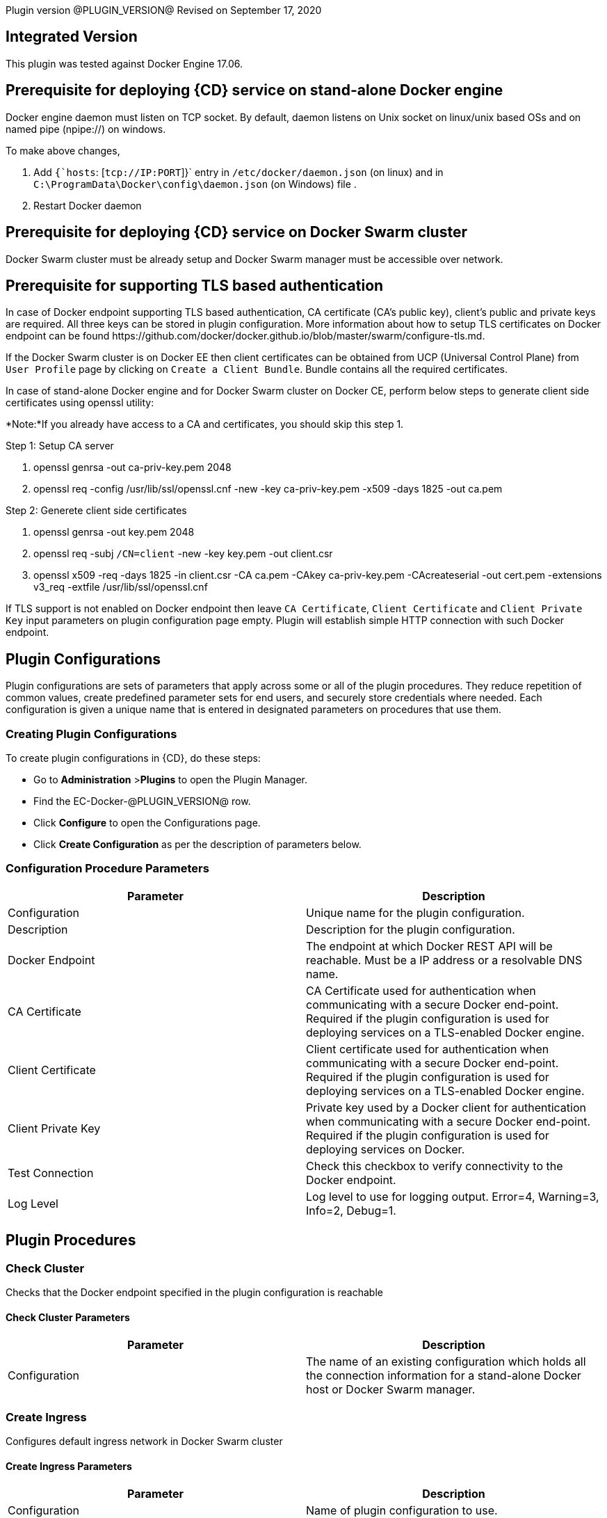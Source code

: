Plugin version @PLUGIN_VERSION@
Revised on September 17, 2020

== Integrated Version

This plugin was tested against Docker Engine 17.06.

== Prerequisite for deploying {CD} service on stand-alone Docker engine

Docker engine daemon must listen on TCP socket. By default, daemon listens on Unix socket on linux/unix based OSs and on named pipe (npipe://) on windows.

To make above changes,

. Add `{`hosts`: [`tcp://IP:PORT`]}` entry in `/etc/docker/daemon.json` (on linux) and in `C:\ProgramData\Docker\config\daemon.json` (on Windows) file .
. Restart Docker daemon

== Prerequisite for deploying {CD} service on Docker Swarm cluster

Docker Swarm cluster must be already setup and Docker Swarm manager must be accessible over network.

== Prerequisite for supporting TLS based authentication

In case of Docker endpoint supporting TLS based authentication, CA certificate (CA's public key), client's public and private keys are required. All three keys can be stored in plugin configuration. More information about how to setup TLS certificates on Docker endpoint can be found \https://github.com/docker/docker.github.io/blob/master/swarm/configure-tls.md.

If the Docker Swarm cluster is on Docker EE then client certificates can be obtained from UCP (Universal Control Plane) from `User Profile` page by clicking on `Create a Client Bundle`. Bundle contains all the required certificates.

In case of stand-alone Docker engine and for Docker Swarm cluster on Docker CE, perform below steps to generate client side certificates using openssl utility:

*Note:*If you already have access to a CA and certificates, you should skip this step 1.

Step 1: Setup CA server

. openssl genrsa -out ca-priv-key.pem 2048
. openssl req -config /usr/lib/ssl/openssl.cnf -new -key ca-priv-key.pem -x509 -days 1825 -out ca.pem

Step 2: Generete client side certificates

. openssl genrsa -out key.pem 2048
. openssl req -subj `/CN=client` -new -key key.pem -out client.csr
. openssl x509 -req -days 1825 -in client.csr -CA ca.pem -CAkey ca-priv-key.pem -CAcreateserial -out cert.pem -extensions v3_req -extfile /usr/lib/ssl/openssl.cnf

If TLS support is not enabled on Docker endpoint then leave `CA Certificate`, `Client Certificate` and `Client Private Key` input parameters on plugin configuration page empty. Plugin will establish simple HTTP connection with such Docker endpoint.

== Plugin Configurations
Plugin configurations are sets of parameters that apply
across some or all of the plugin procedures. They
reduce repetition of common values, create
predefined parameter sets for end users, and
securely store credentials where needed. Each configuration
is given a unique name that is entered in designated
parameters on procedures that use them.


=== Creating Plugin Configurations
To create plugin configurations in {CD}, do these steps:

* Go to **Administration** &gt;**Plugins** to open the Plugin Manager.
* Find the EC-Docker-@PLUGIN_VERSION@ row.
* Click *Configure* to open the
     Configurations page.
* Click *Create Configuration* as per the description of parameters below.



=== Configuration Procedure Parameters
[cols=",",options="header",]
|===
|Parameter |Description

|Configuration | Unique name for the plugin configuration.


|Description | Description for the plugin configuration.


|Docker Endpoint | The endpoint at which Docker REST API will be reachable. Must be a IP address or a resolvable DNS name.


|CA Certificate | CA Certificate used for authentication when communicating with a secure Docker end-point. Required if the plugin configuration is used for deploying services on a TLS-enabled Docker engine.


|Client Certificate | Client certificate used for authentication when communicating with a secure Docker end-point. Required if the plugin configuration is used for deploying services on a TLS-enabled Docker engine.


|Client Private Key | Private key used by a Docker client for authentication when communicating with a secure Docker end-point. Required if the plugin configuration is used for deploying services on Docker.


|Test Connection | Check this checkbox to verify connectivity to the Docker endpoint.


|Log Level | Log level to use for logging output. Error=4, Warning=3, Info=2, Debug=1.


|===





[[procedures]]
== Plugin Procedures



[[CheckCluster]]
=== Check Cluster


Checks that the Docker endpoint specified in the plugin configuration is reachable



==== Check Cluster Parameters
[cols=",",options="header",]
|===
| Parameter | Description

| Configuration | The name of an existing configuration which holds all the connection information for a stand-alone Docker host or Docker Swarm manager.


|===






[[CreateIngress]]
=== Create Ingress


Configures default ingress network in Docker Swarm cluster



==== Create Ingress Parameters
[cols=",",options="header",]
|===
| Parameter | Description

| Configuration | Name of plugin configuration to use.


| Name | Name of ingress network to create.


| Subnets | Comma separated (CSV) list of subnets to create in ingress network.


| Gateways | Comma separated (CSV) list of gateways for subnets mentioned in "Subnets" field.


| Enable IPv6 | Enable IPv6 on the network


| MTU | MTU to set to ingress network


| Labels | Comma separated list of key=value pairs to assign to ingress network.


|===






[[DeleteNetwork]]
=== Delete Network


Deletes a network



==== Delete Network Parameters
[cols=",",options="header",]
|===
| Parameter | Description

| Configuration | Name of plugin configuration to use.


| Network Name | Name of the network to delete.


|===






[[ImportMicroservices]]
=== Import Microservices


Create microservices in {CD} by importing a Docker Compose file.


 .  *Copy and enter the content of your Docker Compose File (version 3 or greater).*
 .  *Determine how the new microservices will be created in {CD}*
 **  *Create the microservices individually at the top-level within the project.*  All microservices will be created at the top-level. Enter the following parameters:


 *** Project Name: Enter the name of the project where the microservices will be created

 **  *Create the Microservices within an application in {CD}.*  All microservices will be created as services within a new application. Enter the following parameters:


 *** Project Name: Enter the name of the project where the new application will be created

 *** Create Microservices within and Application: Select the checkbox

 *** Application Name:  The name of a new application which will be created in {CD} containing the new services.

 *  *Optionally map the services to an existing Environment Cluster*  Select an existing Environment that contains a cluster with EC-Docker configuration details where the new microservices can be deployed. Enter the following parameters:


 ** Environment Project Name: The project containing the {CD} environment where the services will be deployed.

 ** Environment Name: The name of the existing environment that contains a cluster where the newly created microservice(s) will be deployed.

 ** Cluster Name: The name of an existing EC-Docker backed cluster in the environment above where the newly created microservice(s) will be deployed.




==== Import Microservices Parameters
[cols=",",options="header",]
|===
| Parameter | Description

| Docker Compose File Content | Content of the Docker Compose File


| Project Name | The name of project in which the application or microservices will be created.


| Create Microservices within an Application | (Optional) Select to create all services defined in the Docker Compose file within one application in {CD}. If selected, then the application name must be provided. If unselected, microservices will be created at the top-level in the project.


| Application Name | (Optional) The name of the new application that will contain the microservices. Required only if 'Create Microservices within an Application' is selected.


| Environment Project Name | (Optional) The project containing the Environment where the services will be deployed.


| Environment Name | (Optional) The name of an existing environment that contains a cluster where the newly created microservice(s) will be deployed.


| Cluster Name | (Optional) The name of the existing EC-Docker backed cluster in the environment above where the newly created microservice(s) will be deployed.


|===






[[PopulateCerts]]
=== Populate Certs


Dump TLS certificates (ca-cert, client cert and client key) on agent machine in temp dir



==== Populate Certs Parameters
[cols=",",options="header",]
|===
| Parameter | Description

| Plugin Configuration | Plugin Configuration Name.


|===






[[RemoveDockerService]]
=== Remove Docker Service


Removes service deployed on a stand-alone Docker host or a Docker Swarm cluster.



==== Remove Docker Service Parameters
[cols=",",options="header",]
|===
| Parameter | Description

| Configuration | The name of an existing configuration which holds all the connection information for communicating with a stand-alone Docker host or a Docker Swarm cluster.


| Service name in Docker | The name of the Docker service that needs to be undeployed.


|===






[[runDockerBuild]]
=== runDockerBuild


Performs aDockerbuild



==== runDockerBuild Parameters
[cols=",",options="header",]
|===
| Parameter | Description

| Use sudo | Use sudo for running Dockerbuild


| Build path | Path to source code


|===




image::cloudbees-common::cd-plugins/ec-docker/rundockerbuild1.png[image]

=== Output

After the job runs, you can view the results on the Job Details page in {CD}.

In the *runDockerBuild* step, click the Log button to see the diagnostic information.



[[runDockerPull]]
=== runDockerPull


Performs a Dockerpull on the requested image



==== runDockerPull Parameters
[cols=",",options="header",]
|===
| Parameter | Description

| Use sudo | Use sudo for running Dockerpull


| Image name | Image to pull from Docker Hub


| Image tag | Tag of image


|===




image::cloudbees-common::cd-plugins/ec-docker/rundockerpull1.png[image]

=== Output

After the job runs, you can view the results on the Job Details page in {CD}.

In the _runDockerPull_ step, click the Log button to see the diagnostic information.



[[runDockerRun]]
=== runDockerRun


Performs a Docker run



==== runDockerRun Parameters
[cols=",",options="header",]
|===
| Parameter | Description

| Use sudo | Use sudo for running Docker run


| Image name | Image to run a container from


| Container name | Assign a name to the container


| Detached mode (-d) | Detached mode: run the container in the background and print the new container ID


| Entrypoint | Overwrite the default ENTRYPOINT of the image


| Container working directory | Working directory inside the container


| Publish ports | Publish a container's port to the host (format: ip:hostPort:containerPort \| ip::containerPort \| hostPort:containerPort \| containerPort). Note: use spaces to delimit port mappings, for example "2666:1666 8088:8080"


| Publish all ports | Publish all exposed ports to the host interfaces


| Privileged | Give extended privileges to this container


| Link | Add link to another container in the form of name:alias


| Command with args | Command to run within container


|===




image::cloudbees-common::cd-plugins/ec-docker/images/rundockerrun1.png[image]

=== Output

After the job runs, you can view the results on the Job Details page in {CD}.

In the *runDockerRun* step, click the Log button to see the diagnostic information.



[[UndeployService]]
=== Undeploy Service


Undeploys a previously deployed service on a stand-alone Docker host or a Docker Swarm cluster



==== Undeploy Service Parameters
[cols=",",options="header",]
|===
| Parameter | Description

| Service Name | The name of the service in {CD} that encapsulates the service that was previously deployed on a stand-alone Docker host or a Docker Swarm cluster. Please note that this name will be modified to comply with the naming conventions of Docker. Specifically characters such as "space , _ " will be converted to "-".


| Service Revision ID | Revision Id of the service in {CD}.


| Project Name | The name of the project that the service belongs to. In case of an application-level service it also owns the application.


| Application Name | The name of the application that the service belongs to. Not applicable for a top-level service.


| Application Revision ID | Revision Id of the application version that the service belongs to.


| Environment Name | The name of the environment that the cluster belongs to.


| Environment Project Name | The name of the project that the environment belongs to. If not specified, the environment is assumed to be in the same project as the service.


| Cluster Name | The name of the cluster in the environment on which the service was previously deployed. If not specified, the application tier mapping will be used to find the cluster name.


|===






[[Artifact2Image]]
=== Artifact2Image


Creates and pushes a new Docker image from the existing artifact


The following artifacts are supported:
 * .war (will be treated as web application and image will be built with Jetty image as base)
 * .jar (will be treated as Springboot application)
 * .NET (built application with web.config and *.dll is expected).
 * .csproj (will be built)

For .csproj artifact one needs to specify Command field.

==== Jetty

If .war file is found in the artifact folder, the artifact will be treated as web application.
Dockerfile will look like below:

----
FROM ${BASE_IMAGE:'jetty:9.4.7-jre8-alpine'} # Will use Base Image parameter or jetty:9.4.7-jre8-alpine by default

COPY ${FILENAME} /var/lib/jetty/webapps/ROOT.war # FILENAME is the filename of artifact, e.g. hello-world.war
EXPOSE ${PORTS:8080} # Will use Ports parameter or 8080 by default
<% if (ENV) { %> # Will use Environment Variables parameter if provided
ENV ${ENV}
<% } %>

<% if (COMMAND) { %> # Will use Command parameter if provided
CMD [${COMMAND}]
<% } %>
----

==== Springboot

If .jar file is found in the artifact folder, the artifact wil be treated as Springboot application.
Dockerfile will look like below:

----
FROM ${BASE_IMAGE:'openjdk:8-jdk-alpine'}

ADD ${FILENAME} app.jar
EXPOSE ${PORTS:8080}
<% if (ENV) { %>
ENV ${ENV}
<% } %>

CMD [${COMMAND:'"java", "-jar", "/app.jar"'}]
----

==== ASP.NET

If web.config is found in the artifact folder, the artifact will be treated as .NET application.
Dockerfile will look like below:

----
FROM ${BASE_IMAGE:'microsoft/aspnetcore:2.0'}

EXPOSE ${PORTS:80}
<% if (ENV) { %>
ENV ${ENV}
<% } %>

WORKDIR /app
COPY . .
RUN rm Dockerfile

<%
DEFAULT_COMMAND = '"dotnet", ' + '"' + FILENAME + '"'
%>
ENTRYPOINT [${COMMAND:DEFAULT_COMMAND}]
----

==== CSPROJ

If .csproj file is found in the artifact folder, the artifact will be treated as raw .NET application.
_NB_: In this case Command field will be needed in order to build a correct Dockerfile.

----
FROM microsoft/aspnetcore-build:2.0 AS build-env
WORKDIR /app

COPY ${FILENAME} ./
RUN dotnet restore

COPY . ./
RUN dotnet publish -c Release -o out

# build runtime image
FROM ${BASE_IMAGE:'microsoft/aspnetcore:2.0'}
WORKDIR /app
COPY --from=build-env /app/out .

EXPOSE ${PORTS:80}
<% if (ENV) { %>
ENV ${ENV}
<% } %>

CMD [${COMMAND}]
----


==== Artifact2Image Parameters
[cols=",",options="header",]
|===
| Parameter | Description

| EC-Docker Configuration | Name of the existing EC-Docker plugin configuration


| EC-Artifact Name | If reading artifact from the {CD} Artifact repository: provide the name in the format 'group:artifact'


| EC-Artifact Version | Provide the artifact version that will be retrieved from EC-Artifact repository (e.g. 0.0.1).  If left empty, the latest artifact version will be retrieved.


| Artifact Filesystem Location | If reading the artifact directly from a filesystem location, provide the path to the folder containing the artifact or to the artifact itself (e.g. /myArtifactStorage/artifact.war or /my-storage/artifact1/)


| Artifactory - Configuration Name | If reading artifact from Artifactory: Name of an existing configuration for the EC-Artifactory plugin. Please note: the EC-Artifactory plugin must be installed and promoted.


| Artifactory Repository Type | Required if retrieving from Artifactory


| Artifactory Repository Key | Repository key for the repository in Artifactory, e.g. myrepo, libs-release-local. Required if Artifactory is used.


| Artifactory Organization Path | Organization path for the artifact in Artifactory, e.g. com/mycompany. Required if Artifactory is used.


| Artifactory Artifact Name | Name of the artifact (module name) in the artifactory. E.g. my-artifact. Required if Artifactory is used.


| Artifactory Artifact Version | Artifact version in Artifactory, e.g. 1.0.0. If left blank, the latest version will be retrieved (Artifactory Pro is required for non-Maven repositories to retrieve the latest version). Required if retrieving from Artifactory.


| Artifactory Artifact Extension | Artifact extension, e.g. jar or war. Required if retrieving from Artifactory.


| Image Name | Name and version of the new container image, provided in format: myrepo/image:v1.0.


| Registry URL | Registry URL (if not specified, Dockerhub will be used).


| Docker Connection Credential | Select an existing credential to use to connect to the Docker Registry


| Base Image | Base Image for the DockerFile. If not specified, the default base image for the artifact will be used.



| Ports | The ports to list in the EXPOSE instruction in the DockerFile. If not specified, the default port defined in the template DockerFile for the artifact will be used.



| Command | Command instruction for the DockerFile. E.g., "executable","param1","param2". If not specified, the default command defined in the template DockerFile for the artifact will be used.



| Environment Variables | Multi-line name=value pairs. If specified, merge with any existing environment variables defined in the template DockerFile for the artifact.



| Remove Image After Push? | If checked, the built image will be removed from the machine after it is pushed to the registry.


|===






[[DeployService]]
=== Deploy Service


Deploys or updates a service on a stand-alone Docker host or a Docker Swarm cluster



==== Deploy Service Parameters
[cols=",",options="header",]
|===
| Parameter | Description

| Service Name | The name of the service in {CD} that encapsulates the service to be deployed on a stand-alone Docker host or a Docker Swarm cluster. Please note that this name will be modified to comply with the naming conventions of Docker. Specifically characters such as "space , _ " will be converted to "-".


| Service Revision ID | Revision Id of the service in {CD}.


| Project Name | The name of the project that the service belongs to. In case of an application-level service it also owns the application.


| Application Name | The name of the application that the service belongs to. Not applicable for a top-level service.


| Application Revision ID | Revision Id of the application version that the service belongs to.


| Cluster Name | The name of the cluster in {CD} that encapsulates the stand-alone Docker host or a Docker Swarm cluster on which the service is to be deployed.


| Cluster Or Environment Project Name | The name of the project that the cluster belongs to if it is a top-level project cluster. Or the name of the project that the environment belongs to if it is an environment-scoped cluster.


| Environment Name | The name of the environment that the cluster belongs to. Not applicable for a top-level project cluster.


| Results Property Sheet | Name of the property sheet where the output properties for the deployed service will be saved. If not specified, will default to '/myParent/parent'.


|===

















== Known Issues
Backslashes (\) are not supported in `.dockerignore` for Artifact2Image procedure. Use forward slashes.



[[rns]]
== Release notes


=== EC-Docker 1.6.3

- The documentation has been migrated to the main site.



=== EC-Docker 1.6.2

- Upgrading dependecies to address security issues.



=== EC-Docker 1.6.1

- Renaming to "{CD}"



=== EC-Docker 1.6.0

- Provisioning of Binary Dependencies (for example Grape jars) in the agent resource, required by this plugin, is now delivered through a newly introduced mechanism called Plugin Dependency Management. Binary dependencies will now be seamlessly delivered to the agent resource from the Flow Server, any time a new version of a plugin is invoked the first time. Flow Repository set up is no longer required for this plugin.


- Add checking connection while creating/editing a configuration.



=== EC-Docker 1.5.3

- Renaming to "CloudBees".



=== EC-Docker 1.5.2

- Images in the help file have been fixed.



=== EC-Docker 1.5.1

- Configurations can be created by users with "@" sign in a name.



=== EC-Docker 1.5.0

- Plugin promotion time has been improved.



=== EC-Docker 1.4.0

- Previously deprecated
_Discover_ procedure has been removed. Use the
_Import Microservices_ procedure to create microservice models based on the given Docker Compose file contents.


- Fixed the report link for unsupported tags that were not processed by the
_Import Microservices_.


- Configured the plugin to allow the ElectricFlow UI to create configs inline of procedure form.



=== EC-Docker 1.3.0

- Added
_Import Microservices_ procedure which can be used through the
_Import Docker Compose file_ catalog item in the
_Containers_ service catalog for creating microservice models in ElectricFlow.


- Added
_Artifact2Image_ procedure.


- Discover procedure is
_Deprecated_. Use the
_Import Microservices_ procedure to create microservice models based on the given Docker Compose file contents


- Added support for retrieving and creating the plugin configurations through the
_Configurations_ option on the application process step and the pipeline stage task editors.



=== EC-Docker 1.2.2

- Registered the
_Undeploy Service_ procedure as an
_Undeploy Service_ operation to enable undeploying micro-services modeled in ElectricFlow from Docker using the service process.


- Added
_Create Ingress_ and
_Delete Network_ procedures.


- Added support for container update on standalone Docker engine.


- Added support for attaching additional networks during container update.



=== EC-Docker 1.2.1

- Added support for Docker network creation.


 * For Stand-alone Docker instances,
_Deploy Service_ procedure creates a user defined bridge network if network name given in service mapping page. Procedure uses this network to deploy containers.

 * For Docker Swarm instances,
_Deploy Service_ procedure creates a user defined overlay network if network name given in service mapping page. Procedure uses this network to deploy Docker Swarm services.



=== EC-Docker 1.2.0

- Added support for deploying micro-services modeled in ElectricFlow to Docker. Deploying micro-services to the following Docker environments are supported:


 * Stand-alone Docker instances

 * Docker Swarm

 * Docker Enterprise Edition

 * Windows Docker containers on Windows 2016

 * Docker Swarm

 * Docker Enterprise Edition

 * Windows Docker containers on Windows 2016


- Added procedure
_Undeploy Service_ to undeploy a previously deployed service.


- Added procedure
_Remove Docker Service_ to remove a service running on a stand-alone Docker host or a Docker Swarm cluster.


- Removed support for using EC-Docker as a 'component' plugin. Micro-services based applications should be modeled as applications with services. The services can then be deployed using the native ElectricFlow services deployment capability.



=== EC-Docker 1.0.1

- Discover procedure has been added.



=== EC-Docker 1.0.0

- Introduced the EC-Docker plugin.
